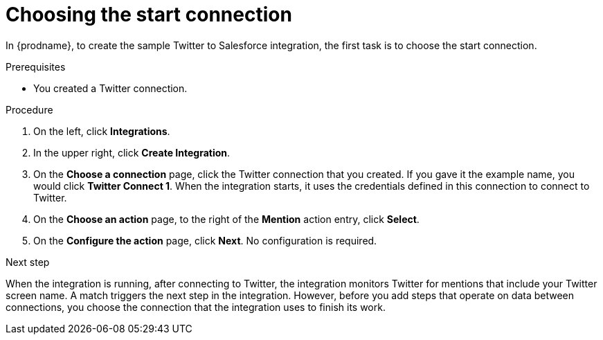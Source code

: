 // Module included in the following assemblies:
// as_t2sf-create-integration.adoc

[id='t2sf-choose-start-connection_{context}']
= Choosing the start connection

In {prodname}, to create the sample Twitter to Salesforce integration, 
the first task is to choose the start connection. 

.Prerequisites

* You created a Twitter connection. 

.Procedure

. On the left, click *Integrations*.
. In the upper right, click *Create Integration*.
. On the *Choose a connection* page, click the Twitter connection
that you created. If you gave it the example name, you would
click *Twitter Connect 1*.
When the integration starts, it uses the credentials defined in
this connection to connect to Twitter.
. On the *Choose an action* page, to the right of the *Mention*
action entry, click *Select*. 
. On the *Configure the action* page, click *Next*. No configuration is required. 

.Next step
When the integration is running, after 
connecting to Twitter, the integration monitors Twitter for mentions
that include your Twitter screen name. A match triggers the
next step in the integration. However, before you add steps that operate
on data between connections,
you choose the connection that the integration uses to finish its work.
